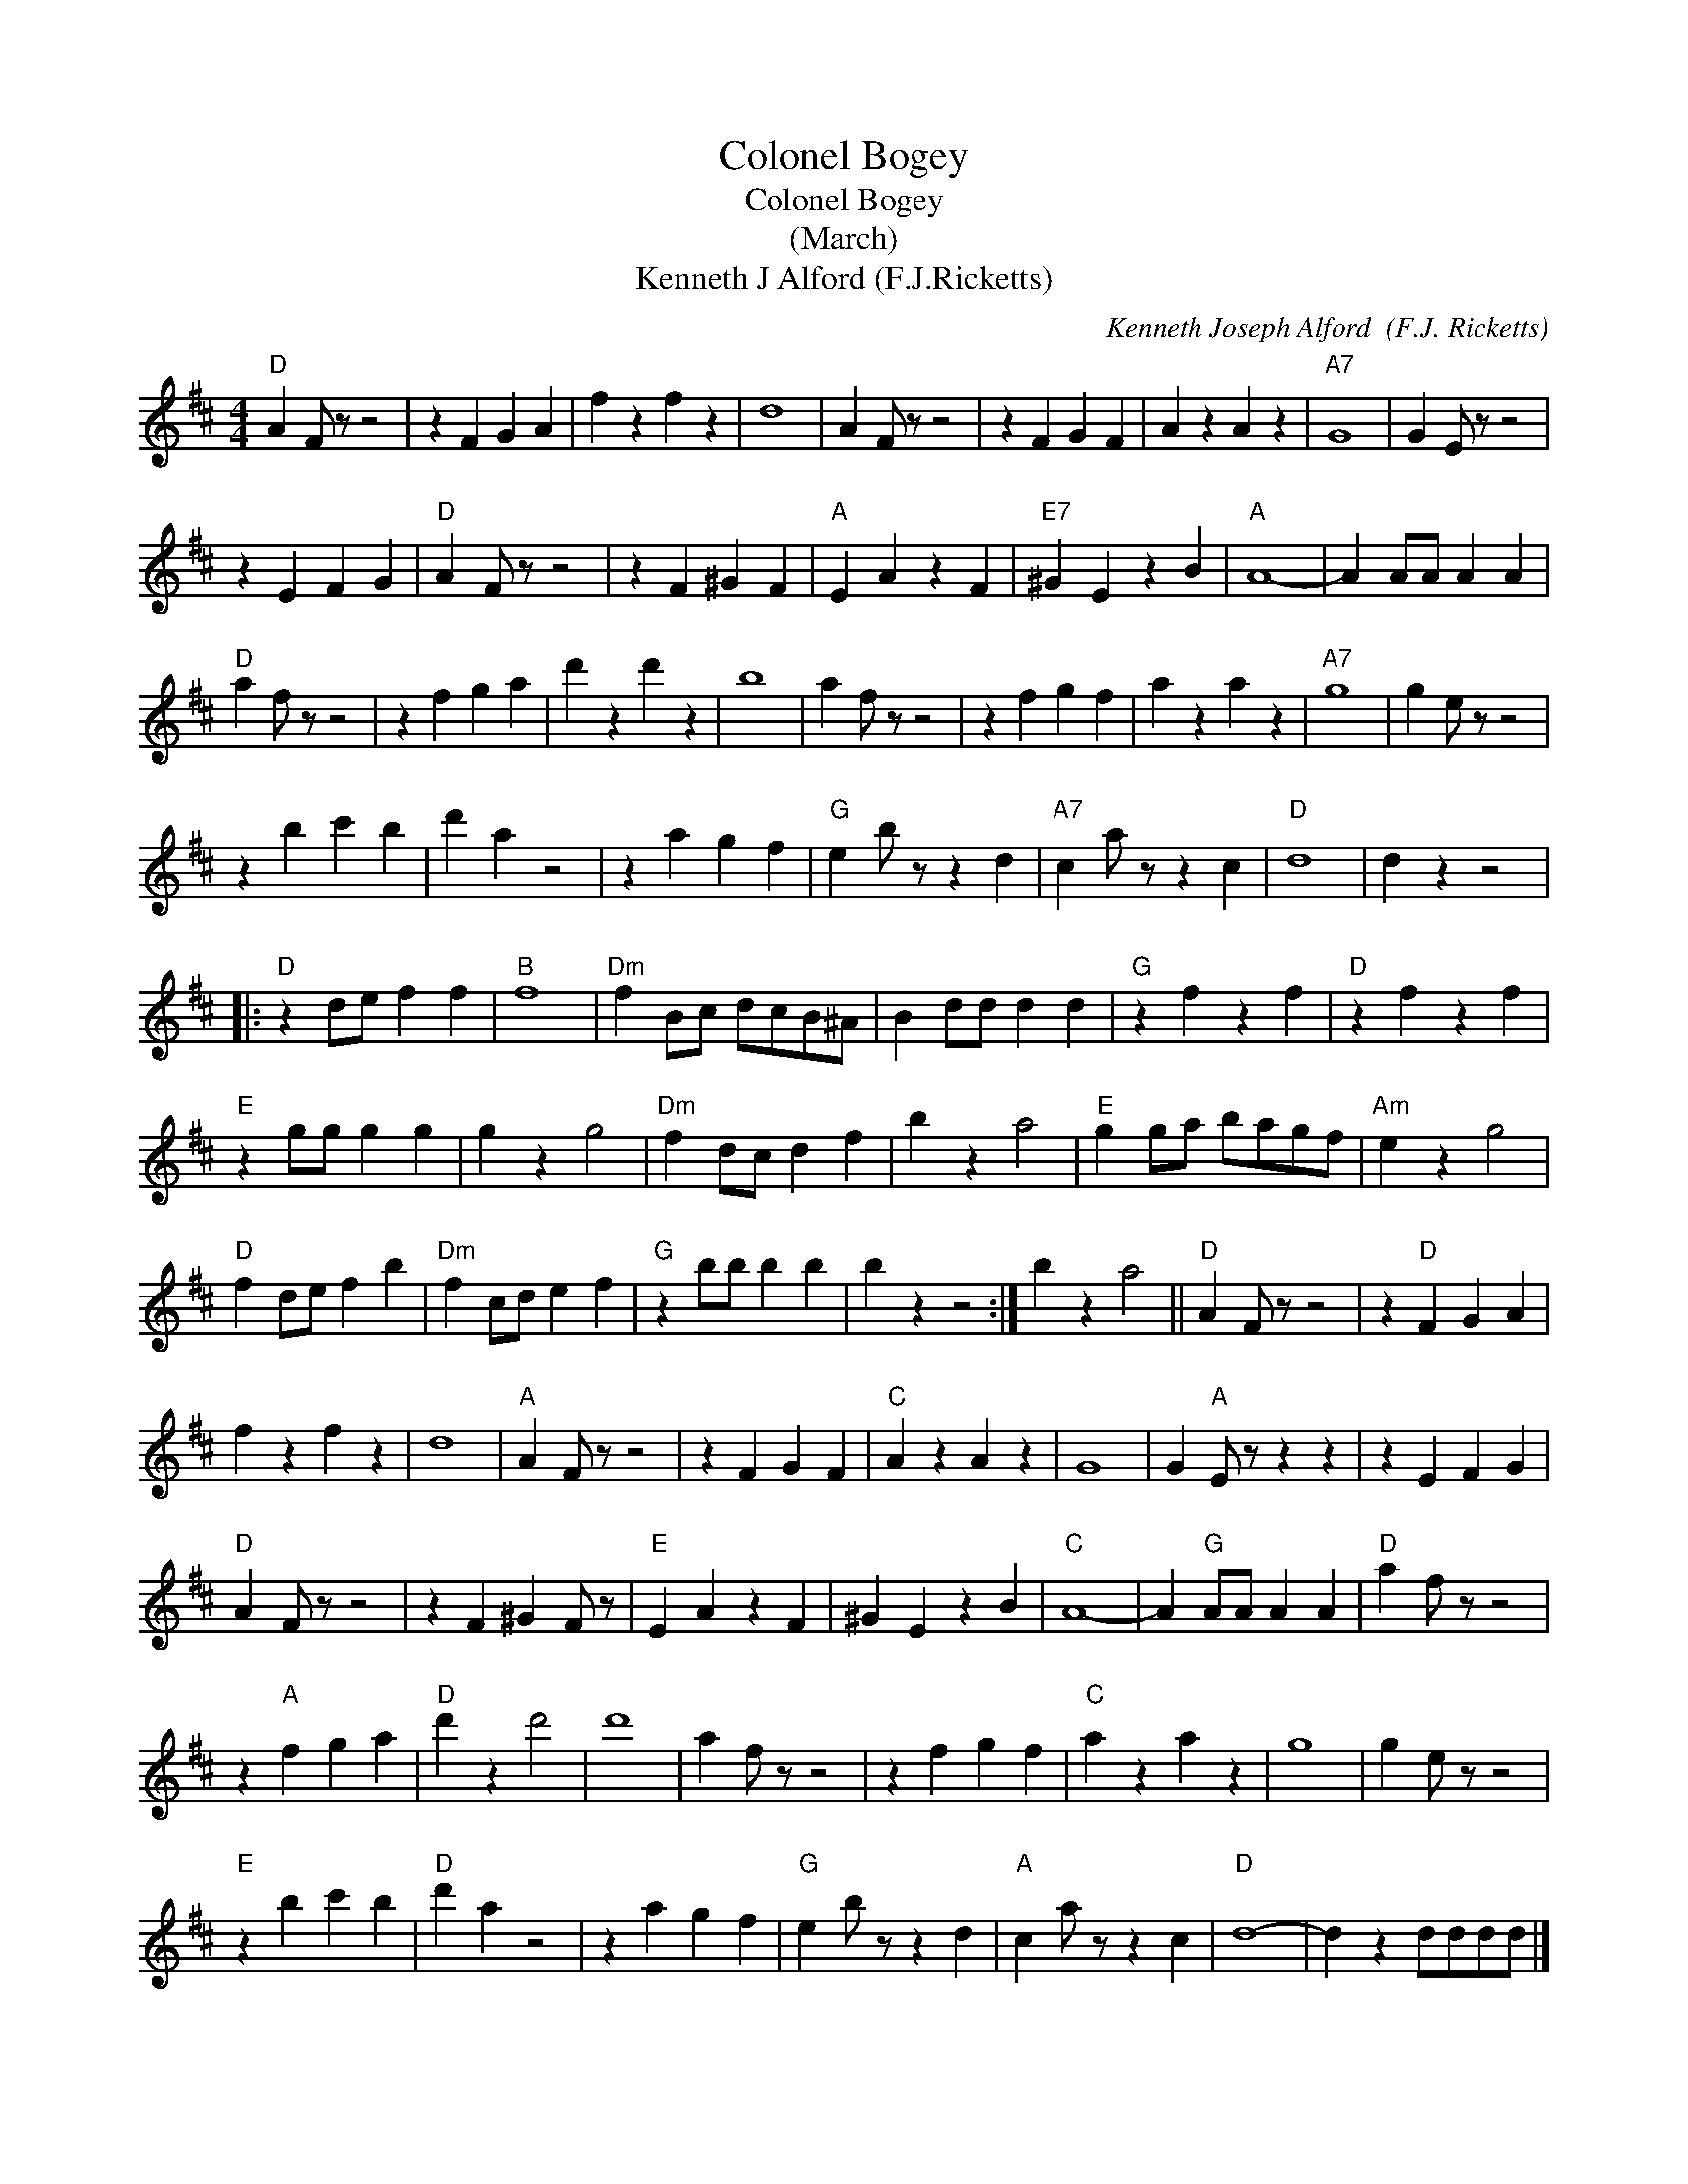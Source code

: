 X:1
T:Colonel Bogey
T:Colonel Bogey   
T:(March)
T:Kenneth J Alford (F.J.Ricketts)
C:Kenneth Joseph Alford  (F.J. Ricketts)
Z:All Rights Reserved
L:1/4
M:4/4
K:D
V:1 treble 
%%MIDI program 4
V:1
"D" A F/ z/ z2 | z F G A | f z f z | d4 | A F/ z/ z2 | z F G F | A z A z |"A7" G4 | G E/ z/ z2 | %9
 z E F G |"D" A F/ z/ z2 | z F ^G F |"A" E A z F |"E7" ^G E z B |"A" A4- | A A/A/ A A | %16
"D" a f/ z/ z2 | z f g a | d' z d' z | b4 | a f/ z/ z2 | z f g f | a z a z |"A7" g4 | g e/ z/ z2 | %25
 z b c' b | d' a z2 | z a g f |"G" e b/ z/ z d |"A7" c a/ z/ z c |"D" d4 | d z z2 |: %32
"D" z d/e/ f f |"B" f4 |"Dm" f B/c/ d/c/B/^A/ | B d/d/ d d |"G" z f z f |"D" z f z f | %38
"E" z g/g/ g g | g z g2 |"Dm" f d/c/ d f | b z a2 |"E" g g/a/ b/a/g/f/ |"Am" e z g2 | %44
"D" f d/e/ f b |"Dm" f c/d/ e f |"G" z b/b/ b b | b z z2 :| b z a2 ||"D" A F/ z/ z2 | z"D" F G A | %51
 f z f z | d4 |"A" A F/ z/ z2 | z F G F |"C" A z A z | G4 | G"A" E/ z/ z z | z E F G | %59
"D" A F/ z/ z2 | z F ^G F/ z/ |"E" E A z F | ^G E z B |"C" A4- | A"G" A/A/ A A |"D" a f/ z/ z2 | %66
 z"A" f g a |"D" d' z d'2 | d'4 | a f/ z/ z2 | z f g f |"C" a z a z | g4 | g e/ z/ z2 | %74
"E" z b c' b |"D" d' a z2 | z a g f |"G" e b/ z/ z d |"A" c a/ z/ z c |"D" d4- | d z d/d/d/d/ |] %81


